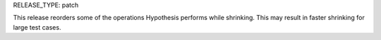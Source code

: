 RELEASE_TYPE: patch

This release reorders some of the operations Hypothesis performs while shrinking.
This may result in faster shrinking for large test cases.
